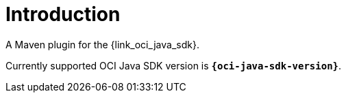
[[_introduction]]
= Introduction

A Maven plugin for the {link_oci_java_sdk}.

Currently supported OCI Java SDK version is *`{oci-java-sdk-version}`*.

